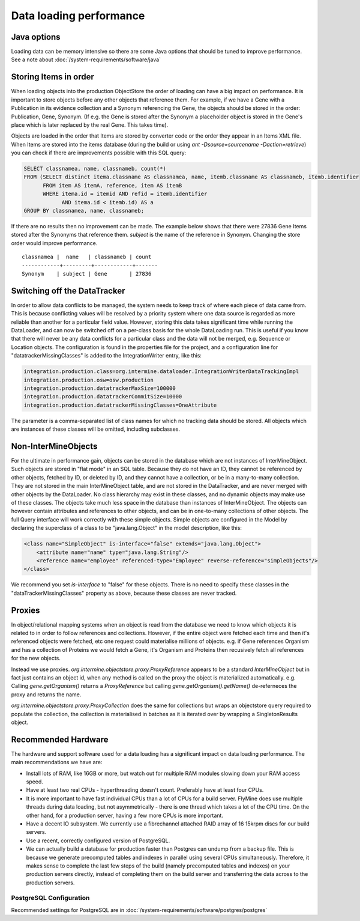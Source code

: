Data loading performance
================================



Java options
--------------------

Loading data can be memory intensive so there are some Java options that should be tuned to improve performance.  See a note about :doc:`/system-requirements/software/java`


Storing Items in order
----------------------------

When loading objects into the production ObjectStore the order of loading can have a big impact on performance.  It is important to store objects before any other objects that reference them.  For example, if we have a Gene with a Publication in its evidence collection and a Synonym referencing the Gene, the objects should be stored in the order: Publication, Gene, Synonym.  (If e.g. the Gene is stored after the Synonym a placeholder object is stored in the Gene's place which is later replaced by the real Gene.  This takes time).

Objects are loaded in the order that Items are stored by converter code or the order they appear in an Items XML file.  When Items are stored into the items database (during the build or using `ant -Dsource=sourcename -Daction=retrieve`) you can check if there are improvements possible with this SQL query:

.. code-block:: sql

   SELECT classnamea, name, classnameb, count(*)
   FROM (SELECT distinct itema.classname AS classnamea, name, itemb.classname AS classnameb, itemb.identifier
         FROM item AS itemA, reference, item AS itemB
         WHERE itema.id = itemid AND refid = itemb.identifier
               AND itema.id < itemb.id) AS a
   GROUP BY classnamea, name, classnameb;


If there are no results then no improvement can be made.  The example below shows that there were 27836 Gene Items stored after the Synonyms that reference them.  `subject` is the name of the reference in Synonym.  Changing the store order would improve performance.

::

 	classnamea |  name   | classnameb | count 
	------------+---------+------------+-------
 	Synonym    | subject | Gene       | 27836


Switching off the DataTracker
--------------------------------------------------

In order to allow data conflicts to be managed, the system needs to keep track of where each piece of data came from. This is because conflicting values will be resolved by a priority system where one data source is regarded as more reliable than another for a particular field value. However, storing this data takes significant time while running the DataLoader, and can now be switched off on a per-class basis for the whole DataLoading run. This is useful if you know that there will never be any data conflicts for a particular class and the data will not be merged, e.g. Sequence or Location objects. The configuration is found in the properties file for the project, and a configuration line for "datatrackerMissingClasses" is added to the IntegrationWriter entry, like this:

.. code-block:: properties

	integration.production.class=org.intermine.dataloader.IntegrationWriterDataTrackingImpl
	integration.production.osw=osw.production
	integration.production.datatrackerMaxSize=100000
	integration.production.datatrackerCommitSize=10000
	integration.production.datatrackerMissingClasses=OneAttribute

The parameter is a comma-separated list of class names for which no tracking data should be stored. All objects which are instances of these classes will be omitted, including subclasses. 

Non-InterMineObjects
---------------------------------------

For the ultimate in performance gain, objects can be stored in the database which are not instances of InterMineObject. Such objects are stored in "flat mode" in an SQL table. Because they do not have an ID, they cannot be referenced by other objects, fetched by ID, or deleted by ID, and they cannot have a collection, or be in a many-to-many collection. They are not stored in the main InterMineObject table, and are not stored in the DataTracker, and are never merged with other objects by the DataLoader. No class hierarchy may exist in these classes, and no dynamic objects may make use of these classes. The objects take much less space in the database than instances of InterMineObject. The objects can however contain attributes and references to other objects, and can be in one-to-many collections of other objects. The full Query interface will work correctly with these simple objects. Simple objects are configured in the Model by declaring the superclass of a class to be "java.lang.Object" in the model description, like this:

.. code-block:: xml

    <class name="SimpleObject" is-interface="false" extends="java.lang.Object">
        <attribute name="name" type="java.lang.String"/>
        <reference name="employee" referenced-type="Employee" reverse-reference="simpleObjects"/>
    </class>


We recommend you set `is-interface` to "false" for these objects. There is no need to specify these classes in the "dataTrackerMissingClasses" property as above, because these classes are never tracked. 

Proxies
--------------------

In object/relational mapping systems when an object is read from the database we need to know which objects it is related to in order to follow references and collections. However, if the entire object were fetched each time and then it's referenced objects were fetched, etc one request could materialise millions of objects. e.g. if Gene references Organism and has a collection of Proteins we would fetch a Gene, it's Organism and Proteins then recusively fetch all references for the new objects.

Instead we use proxies. `org.intermine.objectstore.proxy.ProxyReference` appears to be a standard `InterMineObject` but in fact just contains an object id, when any method is called on the proxy the object is materialized automatically. e.g. Calling `gene.getOrganism()` returns a `ProxyReference` but calling `gene.getOrganism().getName()` de-referneces the proxy and returns the name.

`org.intermine.objectstore.proxy.ProxyCollection` does the same for collections but wraps an objectstore query required to populate the collection, the collection is materialised in batches as it is iterated over by wrapping a SingletonResults object. 


Recommended Hardware
---------------------------------------

The hardware and support software used for a data loading has a significant impact on data loading performance. The main recommendations we have are:

* Install lots of RAM, like 16GB or more, but watch out for multiple RAM modules slowing down your RAM access speed.
* Have at least two real CPUs - hyperthreading doesn't count. Preferably have at least four CPUs.
* It is more important to have fast individual CPUs than a lot of CPUs for a build server. FlyMine does use multiple threads during data loading, but not asymmetrically - there is one thread which takes a lot of the CPU time. On the other hand, for a production server, having a few more CPUs is more important.
* Have a decent IO subsystem. We currently use a fibrechannel attached RAID array of 16 15krpm discs for our build servers.
* Use a recent, correctly configured version of PostgreSQL.
* We can actually build a database for production faster than Postgres can undump from a backup file. This is because we generate precomputed tables and indexes in parallel using several CPUs simultaneously. Therefore, it makes sense to complete the last few steps of the build (namely precomputed tables and indexes) on your production servers directly, instead of completing them on the build server and transferring the data across to the production servers.

PostgreSQL Configuration
~~~~~~~~~~~~~~~~~~~~~~~~~~

Recommended settings for PostgreSQL are in :doc:`/system-requirements/software/postgres/postgres`

.. index:: data loading speed, performance 
